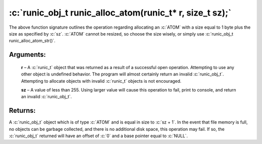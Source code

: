 .. role:: c(code)
   :language: c

================
:c:`runic_obj_t runic_alloc_atom(runic_t* r, size_t sz);`
================

The above function signature outlines the operation regarding allocating an :c:`ATOM` with a size equal to 1 byte plus the size as specified by :c:`sz`. :c:`ATOM` cannot be resized, so choose the size wisely, or simply use :c:`runic_obj_t runic_alloc_atom_str()`.

Arguments:
==========

	**r** – A :c:`runic_t` object that was returned as a result of a successful open operation. Attempting to use any other object is undefined behavior. The program will almost certainly return an invalid :c:`runic_obj_t`. Attempting to allocate objects with invalid :c:`runic_t` objects is not encouraged.

	**sz** – A value of less than 255. Using larger value will cause this operation to fail, print to console, and return an invalid :c:`runic_obj_t`.


Returns:
========

A :c:`runic_obj_t` object which is of type :c:`ATOM` and is equal in size to :c:`sz + 1`. In the event that file memory is full, no objects can be garbage collected, and there is no additional disk space, this operation may fail. If so, the :c:`runic_obj_t` returned will have an offset of :c:`0` and a base pointer equal to :c:`NULL`.